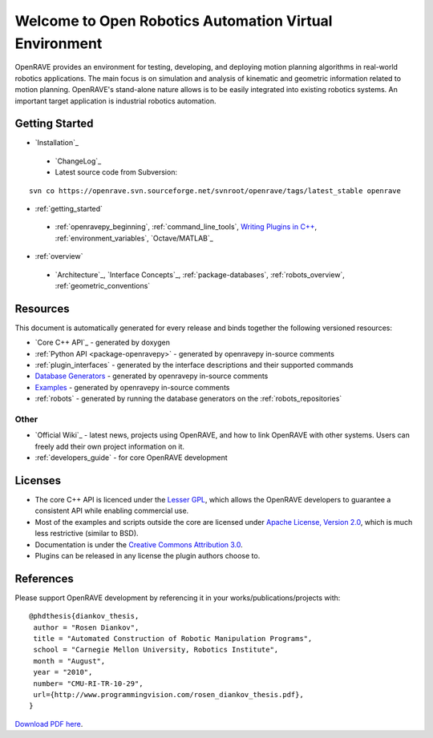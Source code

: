 .. htmlonly::
   
   :Version: |version| |release|
   :Last Updated: |today|

Welcome to Open Robotics Automation Virtual Environment
=======================================================

OpenRAVE provides an environment for testing, developing, and deploying motion planning algorithms in real-world robotics applications. The main focus is on simulation and analysis of kinematic and geometric information related to motion planning. OpenRAVE's stand-alone nature allows is to be easily integrated into existing robotics systems. An important target application is industrial robotics automation. 

Getting Started
---------------

* `Installation`_

 * `ChangeLog`_

 * Latest source code from Subversion:

::

  svn co https://openrave.svn.sourceforge.net/svnroot/openrave/tags/latest_stable openrave

* :ref:`getting_started`

 * :ref:`openravepy_beginning`, :ref:`command_line_tools`, `Writing Plugins in C++ <../coreapihtml/writing_plugins.html>`_, :ref:`environment_variables`, `Octave/MATLAB`_

* :ref:`overview`

 * `Architecture`_, `Interface Concepts`_, :ref:`package-databases`, :ref:`robots_overview`, :ref:`geometric_conventions`

Resources
---------

This document is automatically generated for every release and binds together the following versioned resources:

* `Core C++ API`_ - generated by doxygen
* :ref:`Python API <package-openravepy>` - generated by openravepy in-source comments
* :ref:`plugin_interfaces` - generated by the interface descriptions and their supported commands
* `Database Generators <databases.html>`_ - generated by openravepy in-source comments
* `Examples <examples.html>`_ - generated by openravepy in-source comments
* :ref:`robots` - generated by running the database generators on the :ref:`robots_repositories`

Other
~~~~~

* `Official Wiki`_ - latest news, projects using OpenRAVE, and how to link OpenRAVE with other systems. Users can freely add their own project information on it.

* :ref:`developers_guide` - for core OpenRAVE development

Licenses
--------

* The core C++ API is licenced under the `Lesser GPL <http://www.gnu.org/licenses/lgpl.html>`_, which allows the OpenRAVE developers to guarantee a consistent API while enabling commercial use.

* Most of the examples and scripts outside the core are licensed under `Apache License, Version 2.0 <http://www.apache.org/licenses/LICENSE-2.0.html>`_, which is much less restrictive (similar to BSD).

* Documentation is under the `Creative Commons Attribution 3.0 <http://creativecommons.org/licenses/by/3.0/>`_.

* Plugins can be released in any license the plugin authors choose to.

References
----------

Please support OpenRAVE development by referencing it in your works/publications/projects with::

  @phdthesis{diankov_thesis,
   author = "Rosen Diankov",
   title = "Automated Construction of Robotic Manipulation Programs",
   school = "Carnegie Mellon University, Robotics Institute",
   month = "August",
   year = "2010",
   number= "CMU-RI-TR-10-29",
   url={http://www.programmingvision.com/rosen_diankov_thesis.pdf},
  }

`Download PDF here <http://www.programmingvision.com/rosen_diankov_thesis.pdf>`_.
